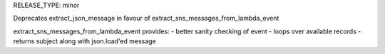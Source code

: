 RELEASE_TYPE: minor

Deprecates extract_json_message in favour of extract_sns_messages_from_lambda_event

extract_sns_messages_from_lambda_event provides:
- better sanity checking of event
- loops over available records
- returns subject along with json.load'ed message